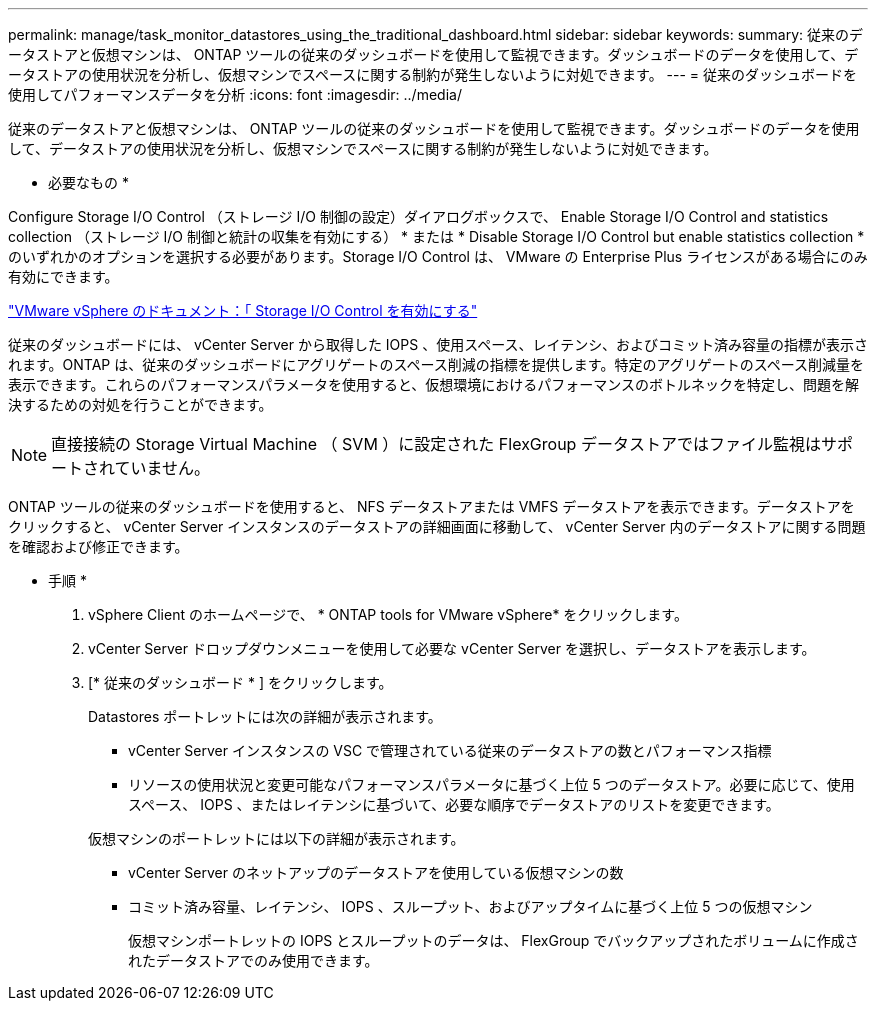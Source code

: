 ---
permalink: manage/task_monitor_datastores_using_the_traditional_dashboard.html 
sidebar: sidebar 
keywords:  
summary: 従来のデータストアと仮想マシンは、 ONTAP ツールの従来のダッシュボードを使用して監視できます。ダッシュボードのデータを使用して、データストアの使用状況を分析し、仮想マシンでスペースに関する制約が発生しないように対処できます。 
---
= 従来のダッシュボードを使用してパフォーマンスデータを分析
:icons: font
:imagesdir: ../media/


[role="lead"]
従来のデータストアと仮想マシンは、 ONTAP ツールの従来のダッシュボードを使用して監視できます。ダッシュボードのデータを使用して、データストアの使用状況を分析し、仮想マシンでスペースに関する制約が発生しないように対処できます。

* 必要なもの *

Configure Storage I/O Control （ストレージ I/O 制御の設定）ダイアログボックスで、 Enable Storage I/O Control and statistics collection （ストレージ I/O 制御と統計の収集を有効にする） * または * Disable Storage I/O Control but enable statistics collection * のいずれかのオプションを選択する必要があります。Storage I/O Control は、 VMware の Enterprise Plus ライセンスがある場合にのみ有効にできます。

https://docs.vmware.com/en/VMware-vSphere/6.5/com.vmware.vsphere.resmgmt.doc/GUID-BB5D9BAB-9E0E-4204-A76A-54634CD8AD51.html["VMware vSphere のドキュメント：「 Storage I/O Control を有効にする"]

従来のダッシュボードには、 vCenter Server から取得した IOPS 、使用スペース、レイテンシ、およびコミット済み容量の指標が表示されます。ONTAP は、従来のダッシュボードにアグリゲートのスペース削減の指標を提供します。特定のアグリゲートのスペース削減量を表示できます。これらのパフォーマンスパラメータを使用すると、仮想環境におけるパフォーマンスのボトルネックを特定し、問題を解決するための対処を行うことができます。


NOTE: 直接接続の Storage Virtual Machine （ SVM ）に設定された FlexGroup データストアではファイル監視はサポートされていません。

ONTAP ツールの従来のダッシュボードを使用すると、 NFS データストアまたは VMFS データストアを表示できます。データストアをクリックすると、 vCenter Server インスタンスのデータストアの詳細画面に移動して、 vCenter Server 内のデータストアに関する問題を確認および修正できます。

* 手順 *

. vSphere Client のホームページで、 * ONTAP tools for VMware vSphere* をクリックします。
. vCenter Server ドロップダウンメニューを使用して必要な vCenter Server を選択し、データストアを表示します。
. [* 従来のダッシュボード * ] をクリックします。
+
Datastores ポートレットには次の詳細が表示されます。

+
** vCenter Server インスタンスの VSC で管理されている従来のデータストアの数とパフォーマンス指標
** リソースの使用状況と変更可能なパフォーマンスパラメータに基づく上位 5 つのデータストア。必要に応じて、使用スペース、 IOPS 、またはレイテンシに基づいて、必要な順序でデータストアのリストを変更できます。


+
仮想マシンのポートレットには以下の詳細が表示されます。

+
** vCenter Server のネットアップのデータストアを使用している仮想マシンの数
** コミット済み容量、レイテンシ、 IOPS 、スループット、およびアップタイムに基づく上位 5 つの仮想マシン
+
仮想マシンポートレットの IOPS とスループットのデータは、 FlexGroup でバックアップされたボリュームに作成されたデータストアでのみ使用できます。




